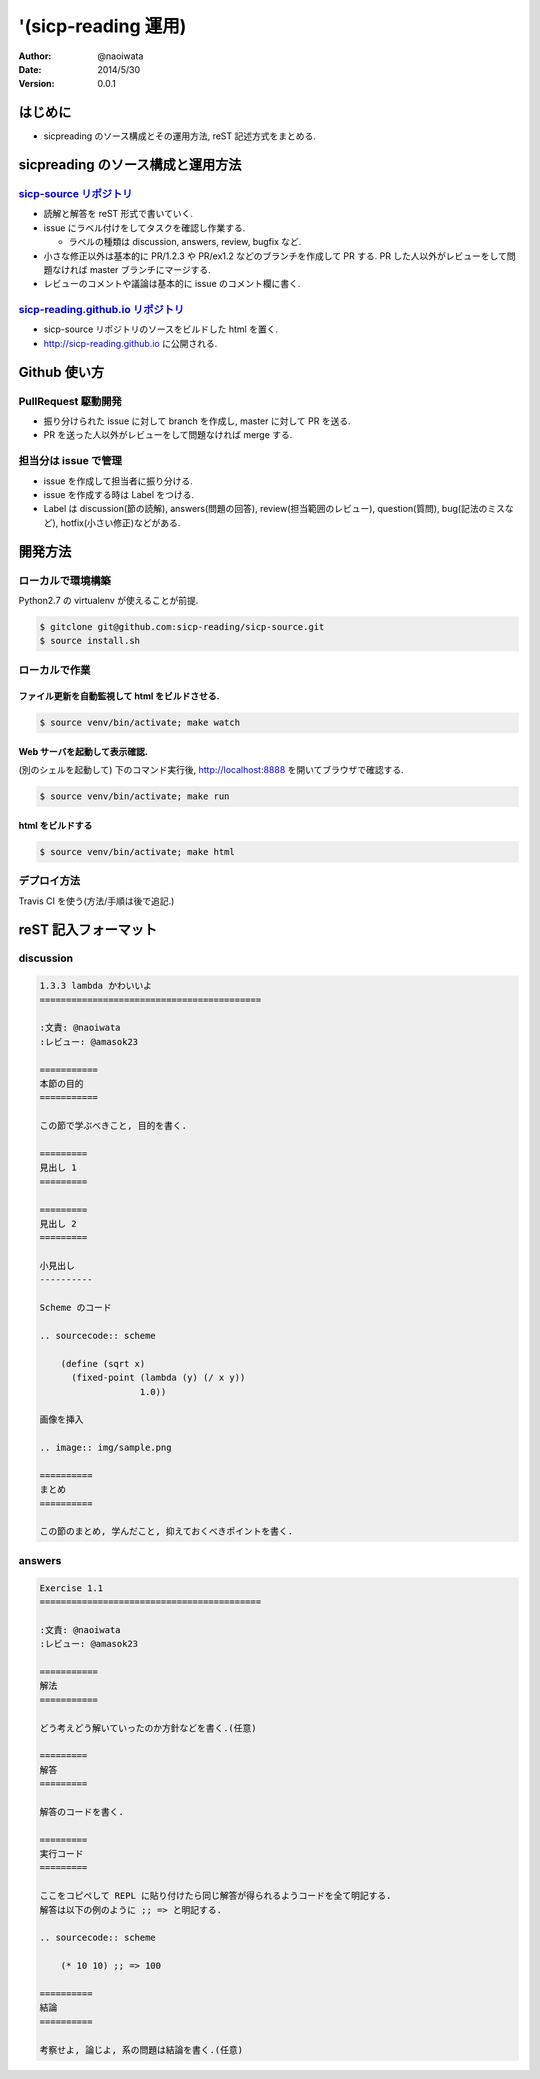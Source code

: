'(sicp-reading 運用)
=====================

:author: @naoiwata
:date: 2014/5/30
:version: 0.0.1

===========
はじめに
===========

- sicpreading のソース構成とその運用方法, reST 記述方式をまとめる.

========================================
sicpreading のソース構成と運用方法
========================================

`sicp-source リポジトリ <https://github.com/sicp-reading/sicp-source>`_
------------------------------------------------------------------------------

- 読解と解答を reST 形式で書いていく.

- issue にラベル付けをしてタスクを確認し作業する.
  
  - ラベルの種類は discussion, answers, review, bugfix など.
  
- 小さな修正以外は基本的に PR/1.2.3 や PR/ex1.2 などのブランチを作成して PR する. PR した人以外がレビューをして問題なければ master ブランチにマージする. 
  
- レビューのコメントや議論は基本的に issue のコメント欄に書く.


`sicp-reading.github.io リポジトリ <https://github.com/sicp-reading/sicp-reading.github.io>`_
------------------------------------------------------------------------------------------------------

- sicp-source リポジトリのソースをビルドした html を置く.
  
- http://sicp-reading.github.io に公開される.

===============
Github 使い方
===============

PullRequest 駆動開発
-----------------------

- 振り分けられた issue に対して branch を作成し, master に対して PR を送る.
- PR を送った人以外がレビューをして問題なければ merge する.

担当分は issue で管理
-----------------------

- issue を作成して担当者に振り分ける.
- issue を作成する時は Label をつける.
- Label は discussion(節の読解), answers(問題の回答), review(担当範囲のレビュー), question(質問), bug(記法のミスなど), hotfix(小さい修正)などがある.

==========    
開発方法
==========

ローカルで環境構築
-----------------------

Python2.7 の virtualenv が使えることが前提.

.. sourcecode:: sh

   $ gitclone git@github.com:sicp-reading/sicp-source.git
   $ source install.sh 

ローカルで作業
------------------

------------------------------------------------------
ファイル更新を自動監視して html をビルドさせる.
------------------------------------------------------

.. sourcecode:: sh

   $ source venv/bin/activate; make watch

---------------------------------------------------
Web サーバを起動して表示確認. 
---------------------------------------------------

(別のシェルを起動して) 下のコマンド実行後, http://localhost:8888 を開いてブラウザで確認する.

.. sourcecode:: sh

   $ source venv/bin/activate; make run

-----------------------
html をビルドする
-----------------------

.. sourcecode:: sh

   $ source venv/bin/activate; make html

デプロイ方法
--------------

Travis CI を使う(方法/手順は後で追記.)

==========================
reST 記入フォーマット
==========================

discussion
-------------

.. sourcecode:: rst

   1.3.3 lambda かわいいよ
   ==========================================
   
   :文責: @naoiwata
   :レビュー: @amasok23

   ===========
   本節の目的
   ===========
   
   この節で学ぶべきこと, 目的を書く.
 
   =========
   見出し 1
   =========

   =========
   見出し 2
   =========

   小見出し
   ----------

   Scheme のコード

   .. sourcecode:: scheme

       (define (sqrt x)
         (fixed-point (lambda (y) (/ x y))
                      1.0))

   画像を挿入

   .. image:: img/sample.png

   ==========
   まとめ
   ==========

   この節のまとめ, 学んだこと, 抑えておくべきポイントを書く.
   
   
answers
-------------

.. sourcecode:: rst

      
   Exercise 1.1
   ==========================================
   
   :文責: @naoiwata
   :レビュー: @amasok23

   ===========
   解法
   ===========
   
   どう考えどう解いていったのか方針などを書く.(任意)
 
   =========
   解答
   =========

   解答のコードを書く.

   =========
   実行コード
   =========

   ここをコピペして REPL に貼り付けたら同じ解答が得られるようコードを全て明記する.
   解答は以下の例のように ;; => と明記する.

   .. sourcecode:: scheme

       (* 10 10) ;; => 100

   ==========
   結論
   ==========

   考察せよ, 論じよ, 系の問題は結論を書く.(任意)
